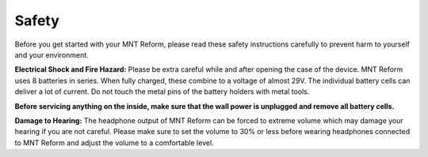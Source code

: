 Safety
======

Before you get started with your MNT Reform, please read these safety instructions carefully to prevent harm to yourself and your environment.

**Electrical Shock and Fire Hazard:** Please be extra careful while and after opening the case of the device. MNT Reform uses 8 batteries in series. When fully charged, these combine to a voltage of almost 29V. The individual battery cells can deliver a lot of current. Do not touch the metal pins of the battery holders with metal tools.

**Before servicing anything on the inside, make sure that the wall power is unplugged and remove all battery cells.**

**Damage to Hearing:** The headphone output of MNT Reform can be forced to extreme volume which may damage your hearing if you are not careful. Please make sure to set the volume to 30% or less before wearing headphones connected to MNT Reform and adjust the volume to a comfortable level.
